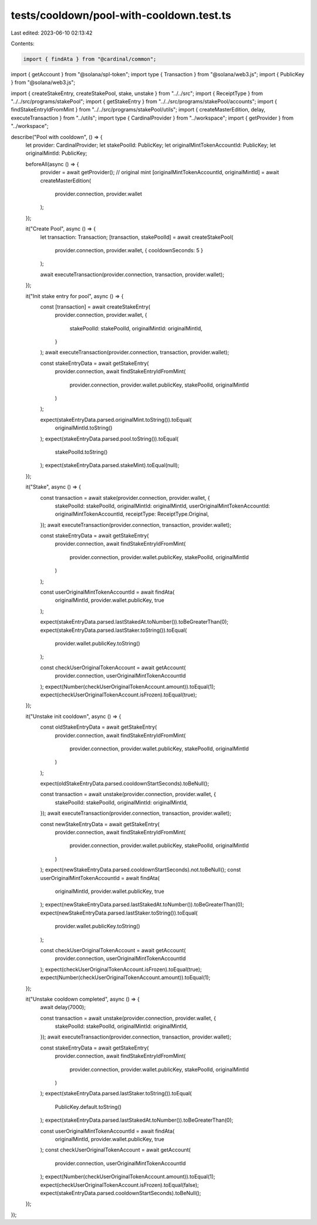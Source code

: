 tests/cooldown/pool-with-cooldown.test.ts
=========================================

Last edited: 2023-06-10 02:13:42

Contents:

.. code-block:: ts

    import { findAta } from "@cardinal/common";
import { getAccount } from "@solana/spl-token";
import type { Transaction } from "@solana/web3.js";
import { PublicKey } from "@solana/web3.js";

import { createStakeEntry, createStakePool, stake, unstake } from "../../src";
import { ReceiptType } from "../../src/programs/stakePool";
import { getStakeEntry } from "../../src/programs/stakePool/accounts";
import { findStakeEntryIdFromMint } from "../../src/programs/stakePool/utils";
import { createMasterEdition, delay, executeTransaction } from "../utils";
import type { CardinalProvider } from "../workspace";
import { getProvider } from "../workspace";

describe("Pool with cooldown", () => {
  let provider: CardinalProvider;
  let stakePoolId: PublicKey;
  let originalMintTokenAccountId: PublicKey;
  let originalMintId: PublicKey;

  beforeAll(async () => {
    provider = await getProvider();
    // original mint
    [originalMintTokenAccountId, originalMintId] = await createMasterEdition(
      provider.connection,
      provider.wallet
    );
  });

  it("Create Pool", async () => {
    let transaction: Transaction;
    [transaction, stakePoolId] = await createStakePool(
      provider.connection,
      provider.wallet,
      { cooldownSeconds: 5 }
    );

    await executeTransaction(provider.connection, transaction, provider.wallet);
  });

  it("Init stake entry for pool", async () => {
    const [transaction] = await createStakeEntry(
      provider.connection,
      provider.wallet,
      {
        stakePoolId: stakePoolId,
        originalMintId: originalMintId,
      }
    );
    await executeTransaction(provider.connection, transaction, provider.wallet);

    const stakeEntryData = await getStakeEntry(
      provider.connection,
      await findStakeEntryIdFromMint(
        provider.connection,
        provider.wallet.publicKey,
        stakePoolId,
        originalMintId
      )
    );

    expect(stakeEntryData.parsed.originalMint.toString()).toEqual(
      originalMintId.toString()
    );
    expect(stakeEntryData.parsed.pool.toString()).toEqual(
      stakePoolId.toString()
    );
    expect(stakeEntryData.parsed.stakeMint).toEqual(null);
  });

  it("Stake", async () => {
    const transaction = await stake(provider.connection, provider.wallet, {
      stakePoolId: stakePoolId,
      originalMintId: originalMintId,
      userOriginalMintTokenAccountId: originalMintTokenAccountId,
      receiptType: ReceiptType.Original,
    });
    await executeTransaction(provider.connection, transaction, provider.wallet);

    const stakeEntryData = await getStakeEntry(
      provider.connection,
      await findStakeEntryIdFromMint(
        provider.connection,
        provider.wallet.publicKey,
        stakePoolId,
        originalMintId
      )
    );

    const userOriginalMintTokenAccountId = await findAta(
      originalMintId,
      provider.wallet.publicKey,
      true
    );

    expect(stakeEntryData.parsed.lastStakedAt.toNumber()).toBeGreaterThan(0);
    expect(stakeEntryData.parsed.lastStaker.toString()).toEqual(
      provider.wallet.publicKey.toString()
    );

    const checkUserOriginalTokenAccount = await getAccount(
      provider.connection,
      userOriginalMintTokenAccountId
    );
    expect(Number(checkUserOriginalTokenAccount.amount)).toEqual(1);
    expect(checkUserOriginalTokenAccount.isFrozen).toEqual(true);
  });

  it("Unstake init cooldown", async () => {
    const oldStakeEntryData = await getStakeEntry(
      provider.connection,
      await findStakeEntryIdFromMint(
        provider.connection,
        provider.wallet.publicKey,
        stakePoolId,
        originalMintId
      )
    );

    expect(oldStakeEntryData.parsed.cooldownStartSeconds).toBeNull();

    const transaction = await unstake(provider.connection, provider.wallet, {
      stakePoolId: stakePoolId,
      originalMintId: originalMintId,
    });
    await executeTransaction(provider.connection, transaction, provider.wallet);

    const newStakeEntryData = await getStakeEntry(
      provider.connection,
      await findStakeEntryIdFromMint(
        provider.connection,
        provider.wallet.publicKey,
        stakePoolId,
        originalMintId
      )
    );
    expect(newStakeEntryData.parsed.cooldownStartSeconds).not.toBeNull();
    const userOriginalMintTokenAccountId = await findAta(
      originalMintId,
      provider.wallet.publicKey,
      true
    );
    expect(newStakeEntryData.parsed.lastStakedAt.toNumber()).toBeGreaterThan(0);
    expect(newStakeEntryData.parsed.lastStaker.toString()).toEqual(
      provider.wallet.publicKey.toString()
    );

    const checkUserOriginalTokenAccount = await getAccount(
      provider.connection,
      userOriginalMintTokenAccountId
    );
    expect(checkUserOriginalTokenAccount.isFrozen).toEqual(true);
    expect(Number(checkUserOriginalTokenAccount.amount)).toEqual(1);
  });

  it("Unstake cooldown completed", async () => {
    await delay(7000);

    const transaction = await unstake(provider.connection, provider.wallet, {
      stakePoolId: stakePoolId,
      originalMintId: originalMintId,
    });
    await executeTransaction(provider.connection, transaction, provider.wallet);

    const stakeEntryData = await getStakeEntry(
      provider.connection,
      await findStakeEntryIdFromMint(
        provider.connection,
        provider.wallet.publicKey,
        stakePoolId,
        originalMintId
      )
    );
    expect(stakeEntryData.parsed.lastStaker.toString()).toEqual(
      PublicKey.default.toString()
    );
    expect(stakeEntryData.parsed.lastStakedAt.toNumber()).toBeGreaterThan(0);

    const userOriginalMintTokenAccountId = await findAta(
      originalMintId,
      provider.wallet.publicKey,
      true
    );
    const checkUserOriginalTokenAccount = await getAccount(
      provider.connection,
      userOriginalMintTokenAccountId
    );
    expect(Number(checkUserOriginalTokenAccount.amount)).toEqual(1);
    expect(checkUserOriginalTokenAccount.isFrozen).toEqual(false);
    expect(stakeEntryData.parsed.cooldownStartSeconds).toBeNull();
  });
});


